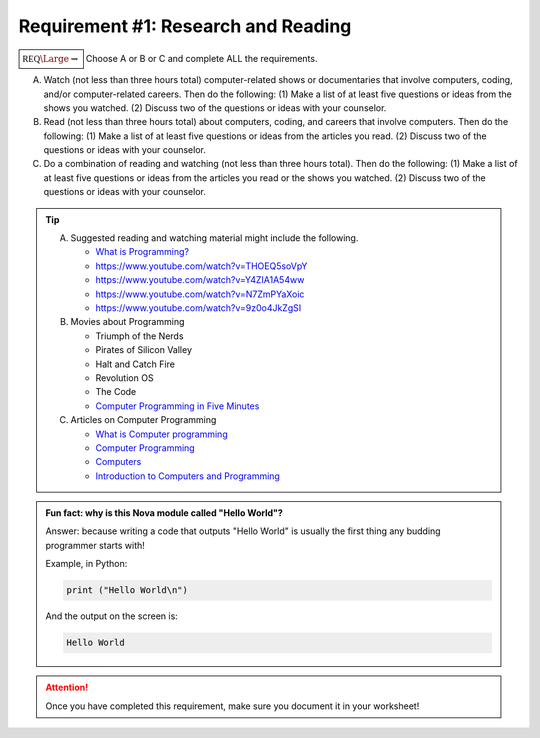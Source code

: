 Requirement #1: Research and Reading
++++++++++++++++++++++++++++++++++++
   
:math:`\boxed{\mathbb{REQ}\Large \rightsquigarrow}`  Choose A or B or C and complete ALL the requirements.

A. Watch (not less than three hours total) computer-related shows or documentaries that involve computers, coding, and/or computer-related careers. Then do the following:
   (1) Make a list of at least five questions or ideas from the shows you watched.
   (2) Discuss two of the questions or ideas with your counselor.

B. Read (not less than three hours total) about computers, coding, and careers that involve computers. Then do the following:
   (1) Make a list of at least five questions or ideas from the articles you read.
   (2) Discuss two of the questions or ideas with your counselor.

C. Do a combination of reading and watching (not less than three hours total). Then do the following:
   (1) Make a list of at least five questions or ideas from the articles you read or the shows you watched.
   (2) Discuss two of the questions or ideas with your counselor.

.. tip::
   A. Suggested reading and watching material might include the following.
      
      * `What is Programming? <https://www.khanacademy.org/computing/computer-programming/programming/intro-to-programming/v/programming-intro>`__
      * https://www.youtube.com/watch?v=THOEQ5soVpY
      * https://www.youtube.com/watch?v=Y4ZIA1A54ww
      * https://www.youtube.com/watch?v=N7ZmPYaXoic
      * https://www.youtube.com/watch?v=9z0o4JkZgSI       

   B.  Movies about Programming

       * Triumph of the Nerds
       * Pirates of Silicon Valley
       * Halt and Catch Fire
       * Revolution OS
       * The Code
       * `Computer Programming in Five Minutes <https://www.youtube.com/watch?v=UScm9avQM1Y>`__

   C. Articles on Computer Programming

      * `What is Computer programming <http://guyhaas.com/bfoit/itp/Programming.html>`__
      * `Computer Programming <https://en.wikipedia.org/wiki/Computer_programming>`__
      * `Computers <http://www.explainthatstuff.com/howcomputerswork.html>`__
      * `Introduction to Computers and Programming <www.pearsonhighered.com/assets/samplechapter/0/3/2/1/0321537114.pdf>`__

.. admonition:: Fun fact: why is this Nova module called "Hello World"?

   Answer: because writing a code that outputs "Hello World" is usually the first thing any budding programmer starts with!
	 
   Example, in Python:

   .. code:: python
		   
      print ("Hello World\n")

   And the output on the screen is:

   .. code::

      Hello World
   
.. attention:: Once you have completed this requirement, make sure you document it in your worksheet!
